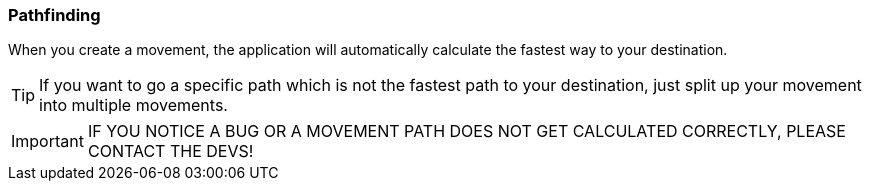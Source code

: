 === Pathfinding

When you create a movement, the application will automatically calculate the fastest way to your destination.

TIP: If you want to go a specific path which is not the fastest path to your destination, just split up your movement
into multiple movements.

IMPORTANT: IF YOU NOTICE A BUG OR A MOVEMENT PATH DOES NOT GET CALCULATED CORRECTLY, PLEASE CONTACT THE DEVS!
